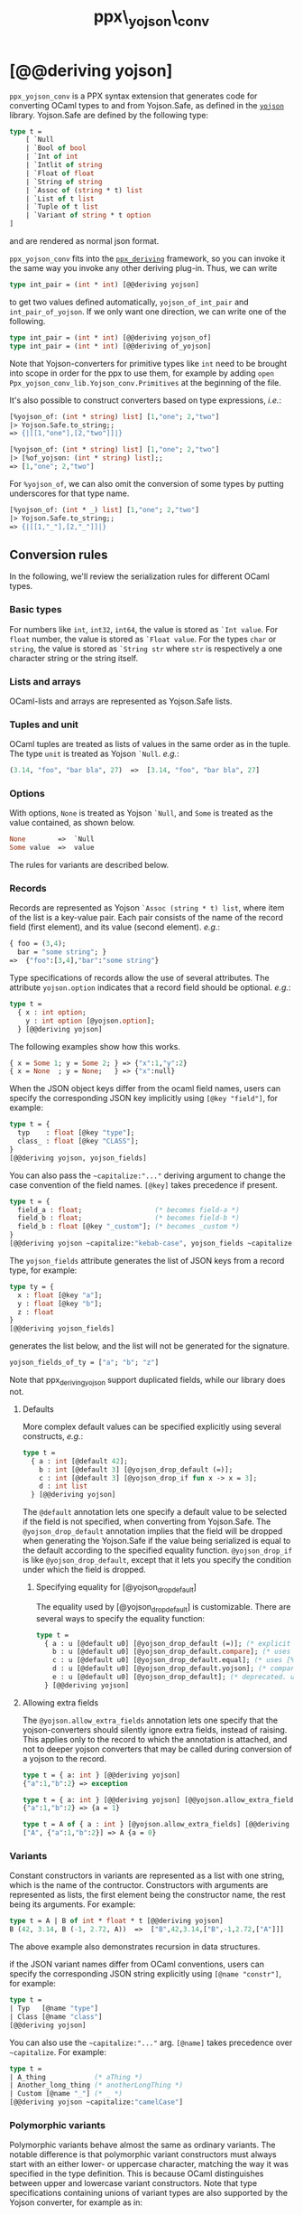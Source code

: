 #+TITLE: ppx\_yojson\_conv

* [@@deriving yojson]

=ppx_yojson_conv= is a PPX syntax extension that generates code for
converting OCaml types to and from Yojson.Safe, as defined in the
[[https://github.com/ocaml-community/yojson][=yojson=]] library.  Yojson.Safe are defined by the following type:

#+begin_src ocaml
type t =
    [ `Null
    | `Bool of bool
    | `Int of int
    | `Intlit of string
    | `Float of float
    | `String of string
    | `Assoc of (string * t) list
    | `List of t list
    | `Tuple of t list
    | `Variant of string * t option
]
#+end_src

and are rendered as normal json format.

=ppx_yojson_conv= fits into the [[https://github.com/whitequark/ppx_deriving][=ppx_deriving=]] framework, so you can
invoke it the same way you invoke any other deriving plug-in.  Thus,
we can write

#+begin_src ocaml
type int_pair = (int * int) [@@deriving yojson]
#+end_src

to get two values defined automatically, =yojson_of_int_pair= and
=int_pair_of_yojson=.  If we only want one direction, we can write one
of the following.

#+begin_src ocaml
type int_pair = (int * int) [@@deriving yojson_of]
type int_pair = (int * int) [@@deriving of_yojson]
#+end_src

Note that Yojson-converters for primitive types like =int= need to be brought
into scope in order for the ppx to use them, for example by adding =open
Ppx_yojson_conv_lib.Yojson_conv.Primitives= at the beginning of the file.

It's also possible to construct converters based on type expressions,
/i.e./:

#+begin_src ocaml
  [%yojson_of: (int * string) list] [1,"one"; 2,"two"]
  |> Yojson.Safe.to_string;;
  => {|[[1,"one"],[2,"two"]]|}

  [%yojson_of: (int * string) list] [1,"one"; 2,"two"]
  |> [%of_yojson: (int * string) list];;
  => [1,"one"; 2,"two"]
#+end_src

For =%yojson_of=, we can also omit the conversion of some types by
putting underscores for that type name.

#+begin_src ocaml
  [%yojson_of: (int * _) list] [1,"one"; 2,"two"]
  |> Yojson.Safe.to_string;;
  => {|[[1,"_"],[2,"_"]]|}
#+end_src

** Conversion rules

In the following, we'll review the serialization rules for different
OCaml types.

*** Basic types

For numbers like =int=,
=int32=, =int64=, the value is stored as =`Int value=.
For =float= number, the value is stored as =`Float value=.
For the types =char= or =string=, the value is stored as =`String str= where =str= is
respectively a one character string or the string itself.

*** Lists and arrays

OCaml-lists and arrays are represented as Yojson.Safe lists.

*** Tuples and unit

OCaml tuples are treated as lists of values in the same order as in
the tuple.  The type =unit= is treated as Yojson =`Null=.  /e.g./:

#+begin_src ocaml
  (3.14, "foo", "bar bla", 27)  =>  [3.14, "foo", "bar bla", 27]
#+end_src

*** Options

With options, =None= is treated as Yojson =`Null=, and =Some= is
treated as the value contained, as shown below.

#+begin_src ocaml
None        =>  `Null
Some value  =>  value
#+end_src

The rules for variants are described below.

*** Records

Records are represented as Yojson =`Assoc (string * t) list=, where item of the list is a
key-value pair. Each pair consists of the name of the record field
(first element), and its value (second element).  /e.g./:

#+begin_src ocaml
  { foo = (3,4);
    bar = "some string"; }
  =>  {"foo":[3,4],"bar":"some string"}
#+end_src

Type specifications of records allow the use of several attributes. The
attribute =yojson.option= indicates that a record field should be optional.
/e.g./:

#+begin_src ocaml
  type t =
    { x : int option;
      y : int option [@yojson.option];
    } [@@deriving yojson]
#+end_src

The following examples show how this works.

#+begin_src ocaml
  { x = Some 1; y = Some 2; } => {"x":1,"y":2}
  { x = None  ; y = None;   } => {"x":null}
#+end_src


When the JSON object keys differ from the ocaml field names, users can
specify the corresponding JSON key implicitly using =[@key "field"]=,
for example:

#+begin_src ocaml
type t = {
  typ    : float [@key "type"];
  class_ : float [@key "CLASS"];
}
[@@deriving yojson, yojson_fields]
#+end_src

You can also pass the =~capitalize:"..."= deriving argument to change the case
convention of the field names. =[@key]= takes precedence if present.

#+begin_src ocaml
type t = {
  field_a : float;                  (* becomes field-a *)
  field_b : float;                  (* becomes field-b *)
  field_b : float [@key "_custom"]; (* becomes _custom *)
}
[@@deriving yojson ~capitalize:"kebab-case", yojson_fields ~capitalize:"kebab-case"]
#+end_src

The =yojson_fields= attribute generates the list of JSON keys from a
record type, for example:
#+begin_src ocaml
type ty = {
  x : float [@key "a"];
  y : float [@key "b"];
  z : float
}
[@@deriving yojson_fields]
#+end_src
generates the list below, and the list will not be generated for the signature.
#+begin_src ocaml
yojson_fields_of_ty = ["a"; "b"; "z"]
#+end_src

Note that ppx_deriving_yojson support duplicated fields, while our library does not.

**** Defaults

More complex default values can be specified explicitly using several
constructs, /e.g./:

#+begin_src ocaml
  type t =
    { a : int [@default 42];
      b : int [@default 3] [@yojson_drop_default (=)];
      c : int [@default 3] [@yojson_drop_if fun x -> x = 3];
      d : int list
    } [@@deriving yojson]
#+end_src

The =@default= annotation lets one specify a default value to be
selected if the field is not specified, when converting from
Yojson.Safe.  The =@yojson_drop_default= annotation implies that the
field will be dropped when generating the Yojson.Safe if the value
being serialized is equal to the default according to the specified equality
function. =@yojson_drop_if= is like =@yojson_drop_default=, except that
it lets you specify the condition under which the field is dropped.

***** Specifying equality for [@yojson_drop_default]

The equality used by [@yojson_drop_default] is customizable. There
are several ways to specify the equality function:

#+begin_src ocaml
  type t =
    { a : u [@default u0] [@yojson_drop_default (=)]; (* explicit user-provided function *)
      b : u [@default u0] [@yojson_drop_default.compare]; (* uses [%compare.equal: u] *)
      c : u [@default u0] [@yojson_drop_default.equal]; (* uses [%equal: u] *)
      d : u [@default u0] [@yojson_drop_default.yojson]; (* compares yojson representations *)
      e : u [@default u0] [@yojson_drop_default]; (* deprecated. uses polymorphic equality. *)
    } [@@deriving yojson]
#+end_src

**** Allowing extra fields

The =@yojson.allow_extra_fields= annotation lets one specify that the
yojson-converters should silently ignore extra fields, instead of
raising.  This applies only to the record to which the annotation is
attached, and not to deeper yojson converters that may be called during
conversion of a yojson to the record.

#+begin_src ocaml
  type t = { a: int } [@@deriving yojson]
  {"a":1,"b":2} => exception

  type t = { a: int } [@@deriving yojson] [@@yojson.allow_extra_fields]
  {"a":1,"b":2} => {a = 1}

  type t = A of { a : int } [@yojson.allow_extra_fields] [@@deriving yojson]
  ["A", {"a":1,"b":2}] => A {a = 0}
#+end_src

*** Variants
Constant constructors in variants are represented as a list with one
string, which is the name of the contructor.
Constructors with arguments are represented as lists, the
first element being the constructor name, the rest being its
arguments.
For example:

#+begin_src ocaml
  type t = A | B of int * float * t [@@deriving yojson]
  B (42, 3.14, B (-1, 2.72, A))  =>  ["B",42,3.14,["B",-1,2.72,["A"]]]
#+end_src

The above example also demonstrates recursion in data structures.

if the JSON variant names differ from OCaml conventions, users can specify the
corresponding JSON string explicitly using =[@name "constr"]=, for example:

#+begin_src ocaml
type t =
| Typ   [@name "type"]
| Class [@name "class"]
[@@deriving yojson]
#+end_src

You can also use the =~capitalize:"..."= arg. =[@name]= takes precedence over
=~capitalize=. For example:

#+begin_src ocaml
type t =
| A_thing            (* aThing *)
| Another_long_thing (* anotherLongThing *)
| Custom [@name "_"] (* _ *)
[@@deriving yojson ~capitalize:"camelCase"]
#+end_src

*** Polymorphic variants

Polymorphic variants behave almost the same as ordinary variants.  The
notable difference is that polymorphic variant constructors must
always start with an either lower- or uppercase character, matching
the way it was specified in the type definition.  This is because
OCaml distinguishes between upper and lowercase variant
constructors. Note that type specifications containing unions of
variant types are also supported by the Yojson converter, for
example as in:

#+begin_src ocaml
  type ab = [ `A | `B ] [@@deriving yojson]
  type cd = [ `C | `D ] [@@deriving yojson]
  type abcd = [ ab | cd ] [@@deriving yojson]
#+end_src

However, because `ppx_yojson_conv` needs to generate additional code to
support inclusions of polymorphic variants, `ppx_yojson_conv` needs to
know when processing a type definition whether it might be included in
a polymorphic variant. `ppx_yojson_conv` will only generate the extra
code automatically in the common case where the type definition is
syntactically a polymorphic variant like in the example
above. Otherwise, you will need to indicate it by using `[@@deriving
yojson_poly]` (resp `of_yosjon_poly`) instead of `[@@deriving yojson]` (resp
`of_yojson`):

#+begin_src ocaml
  type ab = [ `A | `B ] [@@deriving yojson]
  type alias_of_ab = ab [@@deriving yojson_poly]
  type abcd = [ ab | `C | `D ] [@@deriving yojson]
#+end_src

*** Polymorphic values

There is nothing special about polymorphic values as long as there are
conversion functions for the type parameters.  /e.g./:

#+begin_src ocaml
type 'a t = A | B of 'a [@@deriving yojson]
type foo = int t [@@deriving yojson]
#+end_src

In the above case the conversion functions will behave as if =foo= had
been defined as a monomorphic version of =t= with ='a= replaced by
=int= on the right hand side.

If a data structure is indeed polymorphic and you want to convert it,
you will have to supply the conversion functions for the type
parameters at runtime.  If you wanted to convert a value of type ='a
t= as in the above example, you would have to write something like
this:

#+begin_src ocaml
  yojson_of_t yojson_of_a v
#+end_src

where =yojson_of_a=, which may also be named differently in this
particular case, is a function that converts values of type ='a= to a
Yojson.  Types with more than one parameter require passing
conversion functions for those parameters in the order of their
appearance on the left hand side of the type definition.

*** Opaque values

Opaque values are ones for which we do not want to perform
conversions.  This may be, because we do not have Yojson
converters for them, or because we do not want to apply them in a
particular type context. /e.g./ to hide large, unimportant parts of
configurations.  To prevent the preprocessor from generating calls to
converters, simply apply the attribute =yojson.opaque= to the type, /e.g./:

#+begin_src ocaml
  type foo = int * (stuff [@yojson.opaque]) [@@deriving yojson]
#+end_src

Thus, there is no need to specify converters for type =stuff=, and if
there are any, they will not be used in this particular context.
Needless to say, it is not possible to convert such a Yojson
back to the original value.  Here is an example conversion:

#+begin_src ocaml
  (42, some_stuff)  =>  [42,"<opaque>"]
#+end_src

*** Exceptions

Unlike Sexp deriver, we are not handling exceptions in the yojson derivier.

*** Hash tables

The Stdlib's Hash tables, which are abstract values in OCaml, are
represented as association lists, /i.e./ lists of key-value pairs,
/e.g./:

#+begin_src scheme
  [["foo",3],["bar",4]]
#+end_src

Reading in the above Yojson as hash table mapping strings to
integers (=(string, int) Hashtbl.t=) will map =foo= to =42= and =bar=
to =3=.

Note that the order of elements in the list may matter, because the
OCaml-implementation of hash tables keeps duplicates.  Bindings will
be inserted into the hash table in the order of appearance. Therefore,
the last binding of a key will be the "visible" one, the others are
"hidden".  See the OCaml documentation on hash tables for details.

** A note about signatures

In signatures, =ppx_yojson_conv= tries to generate an include of a named
interface, instead of a list of value bindings.
That is:

#+begin_src ocaml
type 'a t [@@deriving yojson]
#+end_src

will generate:

#+begin_src ocaml
include Yojsonable.S1 with type 'a t := 'a t
#+end_src

instead of:

#+begin_src ocaml
val t_of_yojson : (Yojson.Safe.t -> 'a) -> Yojson.Safe.t -> 'a t
val yojson_of_t : ('a -> Yojson.Safe.t) -> 'a t -> Yojson.Safe.t
#+end_src

There are however a number of limitations:
- the type has to be named t
- the type can only have up to 3 parameters
- there shouldn't be any constraint on the type parameters

If these aren't met, then =ppx_yojson_conv= will simply generate a list of value
bindings.

